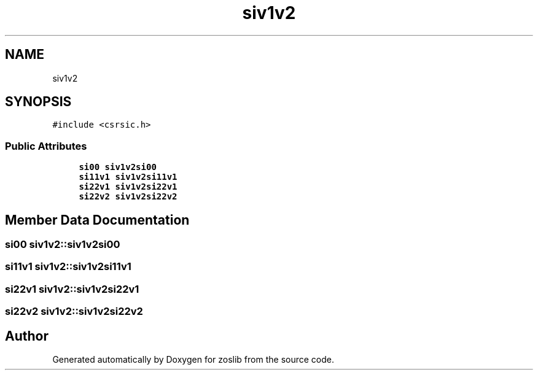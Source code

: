 .TH "siv1v2" 3 "Tue Jan 18 2022" "zoslib" \" -*- nroff -*-
.ad l
.nh
.SH NAME
siv1v2
.SH SYNOPSIS
.br
.PP
.PP
\fC#include <csrsic\&.h>\fP
.SS "Public Attributes"

.in +1c
.ti -1c
.RI "\fBsi00\fP \fBsiv1v2si00\fP"
.br
.ti -1c
.RI "\fBsi11v1\fP \fBsiv1v2si11v1\fP"
.br
.ti -1c
.RI "\fBsi22v1\fP \fBsiv1v2si22v1\fP"
.br
.ti -1c
.RI "\fBsi22v2\fP \fBsiv1v2si22v2\fP"
.br
.in -1c
.SH "Member Data Documentation"
.PP 
.SS "\fBsi00\fP siv1v2::siv1v2si00"

.SS "\fBsi11v1\fP siv1v2::siv1v2si11v1"

.SS "\fBsi22v1\fP siv1v2::siv1v2si22v1"

.SS "\fBsi22v2\fP siv1v2::siv1v2si22v2"


.SH "Author"
.PP 
Generated automatically by Doxygen for zoslib from the source code\&.
